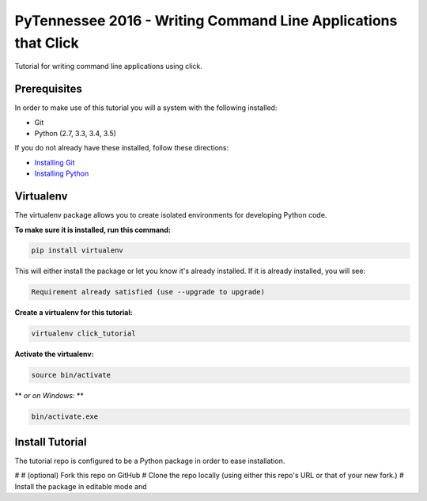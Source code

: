 ===============================
PyTennessee 2016 - Writing Command Line Applications that Click
===============================

.. image:: https://img.shields.io/travis/tylerdave/click_tutorial.svg
        :target: https://travis-ci.org/tylerdave/click_tutorial

Tutorial for writing command line applications using click.

Prerequisites
-------------

In order to make use of this tutorial you will a system with the following installed:

* Git
* Python (2.7, 3.3, 3.4, 3.5)

If you do not already have these installed, follow these directions:

* `Installing Git`_
* `Installing Python`_

.. _`Installing Git`: https://git-scm.com/book/en/v2/Getting-Started-Installing-Git
.. _`Installing Python`: http://docs.python-guide.org/en/latest/starting/installation/

Virtualenv
----------

The virtualenv package allows you to create isolated environments for
developing Python code.

**To make sure it is installed, run this command:**

.. code-block:: console

  pip install virtualenv

This will either install the package or let you know it's already installed. 
If it is already installed, you will see:

.. code-block:: console

  Requirement already satisfied (use --upgrade to upgrade)

**Create a virtualenv for this tutorial:**

.. code-block:: console

  virtualenv click_tutorial

**Activate the virtualenv:**

.. code-block:: console

  source bin/activate

** *or on Windows:* **

.. code-block:: console

  bin/activate.exe
  
Install Tutorial
----------------

The tutorial repo is configured to be a Python package in order to ease
installation.

# 
# (optional) Fork this repo on GitHub
# Clone the repo locally (using either this repo's URL or that of your new
fork.)
# Install the package in editable mode and 

